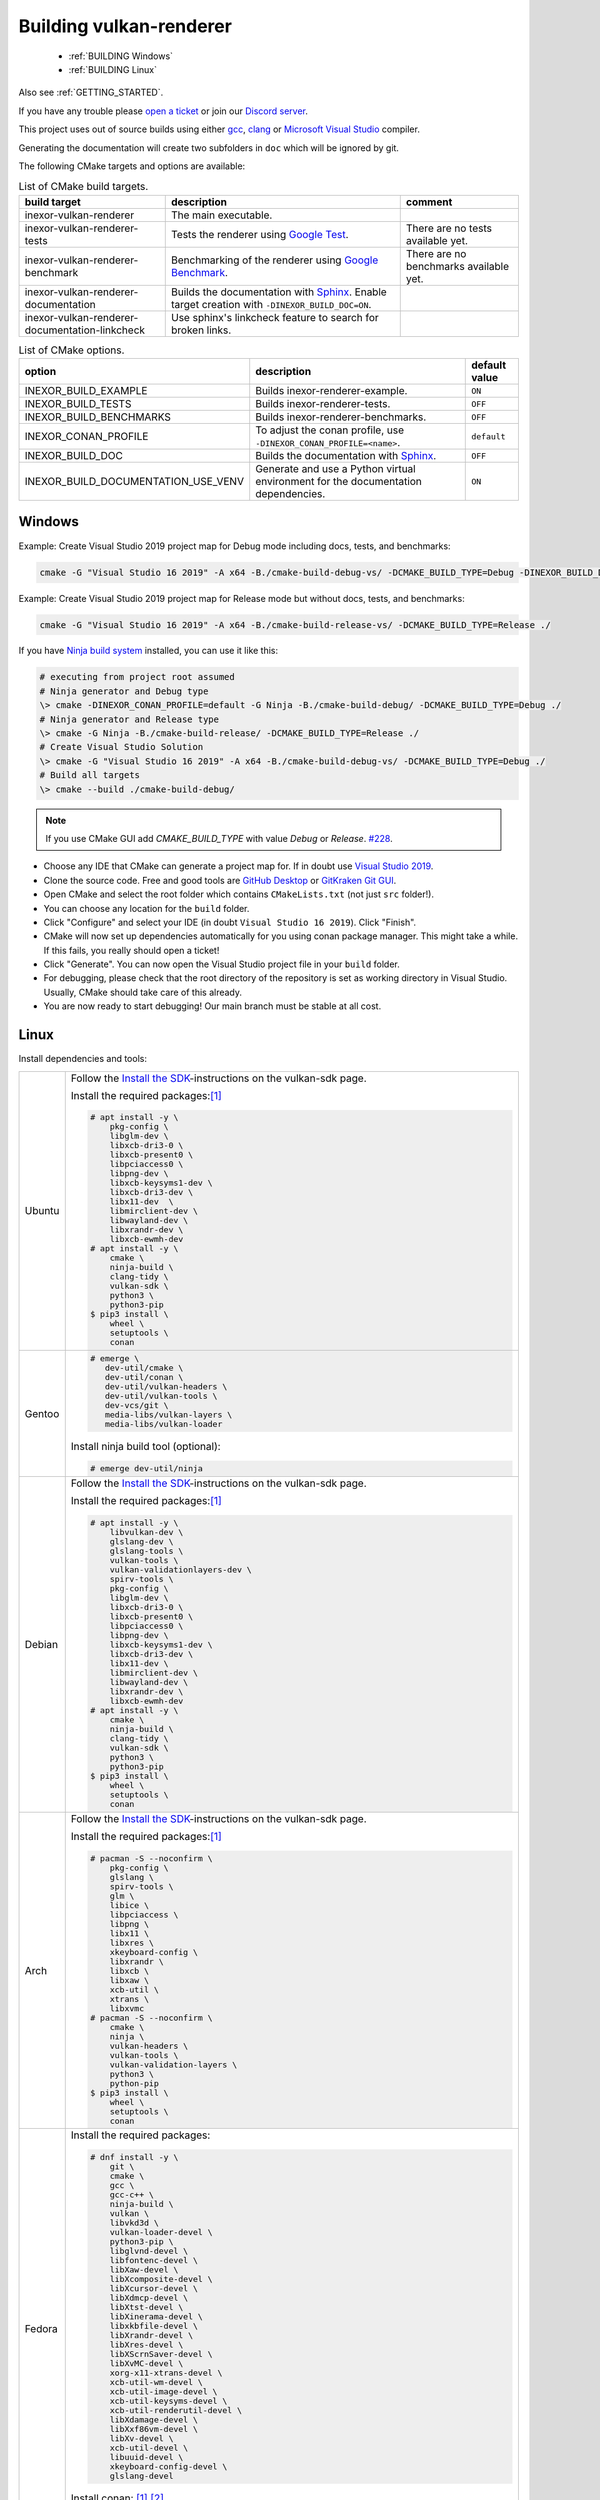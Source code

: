 .. _BUILDING:

Building vulkan-renderer
========================

 * :ref:`BUILDING Windows`
 * :ref:`BUILDING Linux`

Also see :ref:`GETTING_STARTED`.

If you have any trouble please `open a ticket <https://github.com/inexorgame/vulkan-renderer/issues>`__ or join our `Discord server <https://discord.com/invite/acUW8k7>`__.

This project uses out of source builds using either `gcc <https://gcc.gnu.org/>`__, `clang <https://clang.llvm.org/>`__ or `Microsoft Visual Studio <https://visualstudio.microsoft.com/en/downloads/>`__ compiler.

Generating the documentation will create two subfolders in ``doc`` which will be ignored by git.

The following CMake targets and options are available:

.. list-table:: List of CMake build targets.
   :header-rows: 1

   * - build target
     - description
     - comment
   * - inexor-vulkan-renderer
     - The main executable.
     -
   * - inexor-vulkan-renderer-tests
     - Tests the renderer using `Google Test <https://github.com/google/googletest>`__.
     - There are no tests available yet.
   * - inexor-vulkan-renderer-benchmark
     - Benchmarking of the renderer using `Google Benchmark <https://github.com/google/benchmark>`__.
     - There are no benchmarks available yet.
   * - inexor-vulkan-renderer-documentation
     - Builds the documentation with `Sphinx <https://www.sphinx-doc.org/en/master/>`__. Enable target creation with ``-DINEXOR_BUILD_DOC=ON``.
     -
   * - inexor-vulkan-renderer-documentation-linkcheck
     - Use sphinx's linkcheck feature to search for broken links.
     -

.. list-table:: List of CMake options.
   :header-rows: 1

   * - option
     - description
     - default value
   * - INEXOR_BUILD_EXAMPLE
     - Builds inexor-renderer-example.
     - ``ON``
   * - INEXOR_BUILD_TESTS
     - Builds inexor-renderer-tests.
     - ``OFF``
   * - INEXOR_BUILD_BENCHMARKS
     - Builds inexor-renderer-benchmarks.
     - ``OFF``
   * - INEXOR_CONAN_PROFILE
     - To adjust the conan profile, use ``-DINEXOR_CONAN_PROFILE=<name>``.
     - ``default``
   * - INEXOR_BUILD_DOC
     - Builds the documentation with `Sphinx <https://www.sphinx-doc.org/en/master/>`__.
     - ``OFF``
   * - INEXOR_BUILD_DOCUMENTATION_USE_VENV
     - Generate and use a Python virtual environment for the documentation dependencies.
     - ``ON``

.. _BUILDING windows:

Windows
^^^^^^^

Example: Create Visual Studio 2019 project map for Debug mode including docs, tests, and benchmarks:

.. code-block:: shell

    cmake -G "Visual Studio 16 2019" -A x64 -B./cmake-build-debug-vs/ -DCMAKE_BUILD_TYPE=Debug -DINEXOR_BUILD_DOC=ON -DINEXOR_BUILD_TESTS=ON -DINEXOR_BUILD_BENCHMARKS=ON ./

Example: Create Visual Studio 2019 project map for Release mode but without docs, tests, and benchmarks:

.. code-block:: shell

    cmake -G "Visual Studio 16 2019" -A x64 -B./cmake-build-release-vs/ -DCMAKE_BUILD_TYPE=Release ./

If you have `Ninja build system <https://ninja-build.org/>`__ installed, you can use it like this:

.. code-block:: doscon

    # executing from project root assumed
    # Ninja generator and Debug type
    \> cmake -DINEXOR_CONAN_PROFILE=default -G Ninja -B./cmake-build-debug/ -DCMAKE_BUILD_TYPE=Debug ./
    # Ninja generator and Release type
    \> cmake -G Ninja -B./cmake-build-release/ -DCMAKE_BUILD_TYPE=Release ./
    # Create Visual Studio Solution
    \> cmake -G "Visual Studio 16 2019" -A x64 -B./cmake-build-debug-vs/ -DCMAKE_BUILD_TYPE=Debug ./
    # Build all targets
    \> cmake --build ./cmake-build-debug/

.. note::
    If you use CMake GUI add `CMAKE_BUILD_TYPE` with value `Debug` or `Release`. `#228 <https://github.com/inexorgame/vulkan-renderer/issues/228>`__.

- Choose any IDE that CMake can generate a project map for. If in doubt use `Visual Studio 2019 <https://visualstudio.microsoft.com/>`__.
- Clone the source code. Free and good tools are `GitHub Desktop <https://desktop.github.com/>`__ or `GitKraken Git GUI <https://www.gitkraken.com/git-client>`__.
- Open CMake and select the root folder which contains ``CMakeLists.txt`` (not just ``src`` folder!).
- You can choose any location for the ``build`` folder.
- Click "Configure" and select your IDE (in doubt ``Visual Studio 16 2019``). Click "Finish".
- CMake will now set up dependencies automatically for you using conan package manager. This might take a while. If this fails, you really should open a ticket!
- Click "Generate". You can now open the Visual Studio project file in your ``build`` folder.
- For debugging, please check that the root directory of the repository is set as working directory in Visual Studio. Usually, CMake should take care of this already.
- You are now ready to start debugging! Our main branch must be stable at all cost.

.. _BUILDING linux:

Linux
^^^^^

Install dependencies and tools:

+--------+---------------------------------------+
| Ubuntu | Follow the                            |
|        | `Install the SDK`_-instructions on    |
|        | the vulkan-sdk page.                  |
|        |                                       |
|        | Install the required packages:[#f1]_  |
|        |                                       |
|        | .. code-block:: shell-session         |
|        |                                       |
|        |     # apt install -y \                |
|        |         pkg-config \                  |
|        |         libglm-dev \                  |
|        |         libxcb-dri3-0 \               |
|        |         libxcb-present0 \             |
|        |         libpciaccess0 \               |
|        |         libpng-dev \                  |
|        |         libxcb-keysyms1-dev \         |
|        |         libxcb-dri3-dev \             |
|        |         libx11-dev  \                 |
|        |         libmirclient-dev \            |
|        |         libwayland-dev \              |
|        |         libxrandr-dev \               |
|        |         libxcb-ewmh-dev               |
|        |     # apt install -y \                |
|        |         cmake \                       |
|        |         ninja-build \                 |
|        |         clang-tidy \                  |
|        |         vulkan-sdk \                  |
|        |         python3 \                     |
|        |         python3-pip                   |
|        |     $ pip3 install \                  |
|        |         wheel \                       |
|        |         setuptools \                  |
|        |         conan                         |
|        |                                       |
+--------+---------------------------------------+
| Gentoo | .. code-block:: shell-session         |
|        |                                       |
|        |     # emerge \                        |
|        |        dev-util/cmake \               |
|        |        dev-util/conan \               |
|        |        dev-util/vulkan-headers \      |
|        |        dev-util/vulkan-tools \        |
|        |        dev-vcs/git \                  |
|        |        media-libs/vulkan-layers \     |
|        |        media-libs/vulkan-loader       |
|        |                                       |
|        |                                       |
|        | Install ninja build tool (optional):  |
|        |                                       |
|        |                                       |
|        | .. code-block:: shell-session         |
|        |                                       |
|        |     # emerge dev-util/ninja           |
+--------+---------------------------------------+
| Debian | Follow the                            |
|        | `Install the SDK`_-instructions on    |
|        | the vulkan-sdk page.                  |
|        |                                       |
|        | Install the required packages:[#f1]_  |
|        |                                       |
|        | .. code-block:: shell-session         |
|        |                                       |
|        |     # apt install -y \                |
|        |         libvulkan-dev \               |
|        |         glslang-dev \                 |
|        |         glslang-tools \               |
|        |         vulkan-tools \                |
|        |         vulkan-validationlayers-dev \ |
|        |         spirv-tools \                 |
|        |         pkg-config \                  |
|        |         libglm-dev \                  |
|        |         libxcb-dri3-0 \               |
|        |         libxcb-present0 \             |
|        |         libpciaccess0 \               |
|        |         libpng-dev \                  |
|        |         libxcb-keysyms1-dev \         |
|        |         libxcb-dri3-dev \             |
|        |         libx11-dev \                  |
|        |         libmirclient-dev \            |
|        |         libwayland-dev \              |
|        |         libxrandr-dev \               |
|        |         libxcb-ewmh-dev               |
|        |     # apt install -y \                |
|        |         cmake \                       |
|        |         ninja-build \                 |
|        |         clang-tidy \                  |
|        |         vulkan-sdk \                  |
|        |         python3 \                     |
|        |         python3-pip                   |
|        |     $ pip3 install \                  |
|        |         wheel \                       |
|        |         setuptools \                  |
|        |         conan                         |
|        |                                       |
+--------+---------------------------------------+
| Arch   | Follow the                            |
|        | `Install the SDK`_-instructions on    |
|        | the vulkan-sdk page.                  |
|        |                                       |
|        | Install the required packages:[#f1]_  |
|        |                                       |
|        | .. code-block:: shell-session         |
|        |                                       |
|        |     # pacman -S --noconfirm \         |
|        |         pkg-config \                  |
|        |         glslang \                     |
|        |         spirv-tools \                 |
|        |         glm \                         |
|        |         libice \                      |
|        |         libpciaccess \                |
|        |         libpng \                      |
|        |         libx11 \                      |
|        |         libxres \                     |
|        |         xkeyboard-config \            |
|        |         libxrandr \                   |
|        |         libxcb \                      |
|        |         libxaw \                      |
|        |         xcb-util \                    |
|        |         xtrans \                      |
|        |         libxvmc                       |
|        |     # pacman -S --noconfirm \         |
|        |         cmake \                       |
|        |         ninja \                       |
|        |         vulkan-headers \              |
|        |         vulkan-tools \                |
|        |         vulkan-validation-layers \    |
|        |         python3 \                     |
|        |         python-pip                    |
|        |     $ pip3 install \                  |
|        |         wheel \                       |
|        |         setuptools \                  |
|        |         conan                         |
|        |                                       |
+--------+---------------------------------------+
| Fedora | Install the required packages:        |
|        |                                       |
|        | .. code-block:: shell-session         |
|        |                                       |
|        |     # dnf install -y \                |
|        |         git \                         |
|        |         cmake \                       |
|        |         gcc \                         |
|        |         gcc-c++ \                     |
|        |         ninja-build \                 |
|        |         vulkan \                      |
|        |         libvkd3d \                    |
|        |         vulkan-loader-devel \         |
|        |         python3-pip \                 |
|        |         libglvnd-devel \              |
|        |         libfontenc-devel \            |
|        |         libXaw-devel \                |
|        |         libXcomposite-devel \         |
|        |         libXcursor-devel \            |
|        |         libXdmcp-devel \              |
|        |         libXtst-devel \               |
|        |         libXinerama-devel \           |
|        |         libxkbfile-devel \            |
|        |         libXrandr-devel \             |
|        |         libXres-devel \               |
|        |         libXScrnSaver-devel \         |
|        |         libXvMC-devel \               |
|        |         xorg-x11-xtrans-devel \       |
|        |         xcb-util-wm-devel \           |
|        |         xcb-util-image-devel \        |
|        |         xcb-util-keysyms-devel \      |
|        |         xcb-util-renderutil-devel \   |
|        |         libXdamage-devel \            |
|        |         libXxf86vm-devel \            |
|        |         libXv-devel \                 |
|        |         xcb-util-devel \              |
|        |         libuuid-devel \               |
|        |         xkeyboard-config-devel \      |
|        |         glslang-devel                 |
|        |                                       |
|        | Install conan: [#f1]_ [#f2]_          |
|        |                                       |
|        | .. code-block:: shell-session         |
|        |                                       |
|        |     $ pip install conan               |
|        |                                       |
+--------+---------------------------------------+
| Other  | Planned. `We would love to see a      |
|        | pull request on this file if you get  |
|        | it running on other                   |
|        | distributions.`__                     |
+--------+---------------------------------------+

__ https://github.com/inexorgame/vulkan-renderer/blob/main/documentation/source/development/building.rst

.. _Install the SDK: https://vulkan.lunarg.com/doc/view/latest/linux/getting_started_ubuntu.html#user-content-install-the-sdk


Clone the repository:

.. code-block:: shell-session

    $ git clone https://github.com/inexorgame/vulkan-renderer
    $ cd vulkan-renderer

Configure cmake:

.. note::

    Only pass ``-GNinja`` if the ninja build tool is installed.

.. code-block:: shell-session

    $ cmake . \
       -Bbuild \
       -DCMAKE_BUILD_TYPE=Debug \
       -GNinja

Build and run:

If you have any trouble please `open a ticket <https://github.com/inexorgame/vulkan-renderer/issues>`__ or join our `Discord server <https://discord.com/invite/acUW8k7>`__.

.. code-block:: shell-session

    $ cmake --build build --target inexor-vulkan-renderer-example
    $ ./build/bin/inexor-vulkan-renderer-example

.. rubric:: Footnotes

.. [#f1] Make sure that ``$PATH`` includes the directory which contains ``conan`` (normally ``$HOME/.local/bin``). Bash includes this directory by default, zsh does **not**.
.. [#f2] Make sure that you have version ``12.2`` `in conan's config file <https://docs.conan.io/en/latest/extending/custom_settings.html>`__
